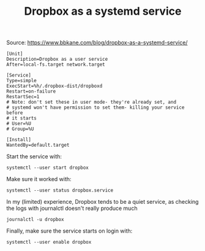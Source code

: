 #+TITLE: Dropbox as a systemd service
Source: https://www.bbkane.com/blog/dropbox-as-a-systemd-service/

#+begin_src shell :tangle  ~/.config/systemd/user/dropbox.service :mkdirp yes
[Unit]
Description=Dropbox as a user service
After=local-fs.target network.target

[Service]
Type=simple
ExecStart=%h/.dropbox-dist/dropboxd
Restart=on-failure
RestartSec=1
# Note: don't set these in user mode- they're already set, and
# systemd won't have permission to set them- killing your service before
# it starts
# User=%U
# Group=%U

[Install]
WantedBy=default.target
#+end_src

Start the service with:

#+begin_src shell
systemctl --user start dropbox
#+end_src

#+RESULTS:

Make sure it worked with:

#+begin_src shell :results output code
systemctl --user status dropbox.service
#+end_src

#+RESULTS:
#+begin_src shell
● dropbox.service - Dropbox as a user service
     Loaded: loaded (/home/ape/.config/systemd/user/dropbox.service; disabled; preset: disabled)
     Active: active (running) since Thu 2023-02-16 06:06:14 MST; 4min 29s ago
   Main PID: 14405 (dropbox)
      Tasks: 91 (limit: 9364)
     Memory: 451.7M
        CPU: 54.630s
     CGroup: /user.slice/user-1000.slice/user@1000.service/app.slice/dropbox.service
             └─14405 /home/ape/.dropbox-dist/dropbox-lnx.x86_64-167.4.4719/dropbox

Feb 16 06:06:15 xps dropboxd[14405]: dropbox: load fq extension '/home/ape/.dropbox-dist/dropbox-lnx.x86_64-167.4.4719/cryptography.hazmat.bindings._padding.cpython-38-x86_64-linux-gnu.so'
Feb 16 06:06:15 xps dropboxd[14405]: dropbox: load fq extension '/home/ape/.dropbox-dist/dropbox-lnx.x86_64-167.4.4719/apex._apex.cpython-38-x86_64-linux-gnu.so'
Feb 16 06:06:15 xps dropboxd[14405]: dropbox: load fq extension '/home/ape/.dropbox-dist/dropbox-lnx.x86_64-167.4.4719/psutil._psutil_linux.cpython-38-x86_64-linux-gnu.so'
Feb 16 06:06:15 xps dropboxd[14405]: dropbox: load fq extension '/home/ape/.dropbox-dist/dropbox-lnx.x86_64-167.4.4719/psutil._psutil_posix.cpython-38-x86_64-linux-gnu.so'
Feb 16 06:06:17 xps dropboxd[14405]: dropbox: load fq extension '/home/ape/.dropbox-dist/dropbox-lnx.x86_64-167.4.4719/tornado.speedups.cpython-38-x86_64-linux-gnu.so'
Feb 16 06:06:21 xps dropboxd[14405]: dropbox: load fq extension '/home/ape/.dropbox-dist/dropbox-lnx.x86_64-167.4.4719/wrapt._wrappers.cpython-38-x86_64-linux-gnu.so'
Feb 16 06:06:22 xps dropboxd[14405]: dropbox: load fq extension '/home/ape/.dropbox-dist/dropbox-lnx.x86_64-167.4.4719/PyQt5.QtCore.cpython-38-x86_64-linux-gnu.so'
Feb 16 06:06:22 xps dropboxd[14405]: dropbox: load fq extension '/home/ape/.dropbox-dist/dropbox-lnx.x86_64-167.4.4719/PyQt5.QtGui.cpython-38-x86_64-linux-gnu.so'
Feb 16 06:06:22 xps dropboxd[14405]: dropbox: load fq extension '/home/ape/.dropbox-dist/dropbox-lnx.x86_64-167.4.4719/PyQt5.QtWidgets.cpython-38-x86_64-linux-gnu.so'
Feb 16 06:06:24 xps dropboxd[14405]: dropbox: load fq extension '/home/ape/.dropbox-dist/dropbox-lnx.x86_64-167.4.4719/PyQt5.QtDBus.cpython-38-x86_64-linux-gnu.so'
#+end_src

In my (limited) experience, Dropbox tends to be a quiet service, as checking the logs with journalctl doesn't really produce much
#+begin_src shell
journalctl -u dropbox
#+end_src

#+RESULTS:
: -- No entries --


Finally, make sure the service starts on login with:
#+begin_src shell
systemctl --user enable dropbox
#+end_src

#+RESULTS:
